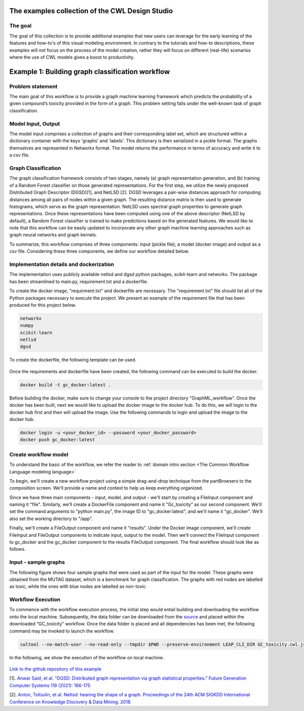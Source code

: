 The examples collection of the CWL Design Studio
===========================================================

The goal
________

The goal of this collection is to provide additional
examples that new users can leverage for the early
learning of the features and how-to's of this
visual modeling environment. In contrary to the 
tutorials and how-to descriptions, these examples
will not focus on the process of the model creation,
rather they will focus on different (real-life) 
scenarios where the use of CWL models gives a boost
to productivity.

Example 1: Building graph classification workflow
===============================================================
Problem statement
______________________
The main goal of this workflow is to provide a graph machine learning framework which predicts the probability of a given compound’s toxicity provided in the form of a graph. This problem setting falls under the well-known task of graph classification. 

Model Input, Output
___________________________

The model input comprises a collection of graphs and their corresponding label set, which are structured within a dictionary container with the keys 'graphs' and 'labels'. This dictionary is then serialized in a pickle format. The graphs themselves are represented in Networkx format. The model returns the performance in terms of accuracy and write it to a csv file. 


Graph Classification
__________________________

The graph classification framework consists of two stages, namely (a) graph representation generation, and (b) training of a Random Forest classifier on those generated representations. For the first step, we utilize the newly proposed Distributed Graph Descriptor (DGSD)[1], and NetLSD [2]. DGSD leverages a pair-wise distances approach for computing distances among all pairs of nodes within a given graph. The resulting distance matrix is then used to generate histograms, which serve as the graph representation. NetLSD uses spectral graph properties to generate graph representations. Once these representations have been computed using one of the above descriptor (NetLSD by default), a Random Forest classifier is trained to make predictions based on the generated features. We would like to note that this workflow can be easily updated to incorporate any other graph machine learning approaches such as graph neural networks and graph kernels. 


To summarize, this workflow comprises of three components: input (pickle file), a model (docker image) and output as a csv file. Considering these three components, we define our workflow detailed below. 

Implementation details and dockerization
___________________________________________

The implementation uses publicly available netlsd and dgsd python packages, scikit-learn and networkx. The package has been streamlined to main.py, requirement.txt and a dockerfile. 


To create the docker image, "requirment.txt" and dockerfile are necessary. The "requirement.txt" file should list all of the Python packages necessary to execute the project. We present an example of the requirement file that has been produced for this project below.

.. code-block:: python

   networkx
   numpy
   scikit-learn
   netlsd
   dgsd
To create the dockerfile, the following template can be used.

.. figure:: docker_file_image.png
   :align: center
   :figwidth: 60%

Once the requirements and dockerfile have been created, the following command can be executed to build the docker. 

.. code-block:: bash

   docker build -t gc_docker:latest .

Before building the docker, make sure to change your console to the project directory "GraphML_workflow". Once the docker has been built, next we would like to upload the docker image to the docker hub. To do this, we will login to the docker hub first and then will upload the image. Use the following commands to login and upload the image to the docker hub. 

.. code-block:: bash

   docker login -u <your_docker_id> --password <your_docker_password>
   docker push gc_docker:latest


Create workflow model
______________________________

To understand the basic of the workflow, we refer the reader to  :ref:`domain intro section <The Common Workflow Language modeling language>`

To begin, we'll create a new workflow project using a simple drag-and-drop technique from the partBrowsers to the composition screen. We'll provide a name and context to help us keep everything organized.

Since we have three main components - input, model, and output - we'll start by creating a FileInput component and naming it "file". Similarly, we'll create a DockerFile component and name it "Gc_toxicity" as our second component. We'll set the command arguments to "python main.py", the image ID to "gc_docker:latest", and we'll name it "gc_docker". We'll also set the working directory to "/app".

Finally, we'll create a FileOutput component and name it "results". Under the Docker image component, we'll create FileInput and FileOutput components to indicate input, output to the model. Then we’ll connect the FileInput component to gc_docker and the gc_docker component to the results FileOutput component. The final workflow should look like as follows. 


.. figure:: gc_toxicity_cwl.png
   :align: center
   :figwidth: 80%
   
Input - sample graphs
__________________________

The following figure shows four sample graphs that were used as part of the input for the model. These graphs were obtained from the MUTAG dataset, which is a benchmark for graph classification. The graphs with red nodes are labelled as toxic, while the ones with blue nodes are labelled as non-toxic.

.. figure:: examples.png
   :align: center
   :figwidth: 80%

Workflow Execution
____________________________________
 

To commence with the workflow execution process, the initial step would entail building and downloading the workflow onto the local machine. Subsequently, the data folder can be downloaded from the `source <https://github.com/webgme/webgme-cwl/tree/master/docs/Examples/GraphML_workflow>`_ and placed within the downloaded “GC_toxicity” workflow.  Once the data folder is placed and all dependencies has been met, the following command may be invoked to launch the workflow. 

.. code-block:: bash

   cwltool --no-match-user --no-read-only --tmpdir $PWD --preserve-environment LEAP_CLI_DIR GC_toxicity.cwl.json --FileInput data/dataset.pkl


In the following, we show the execution of the workflow on local machine. 

.. figure:: execution.gif
   :align: center
   :figwidth: 80%

`Link to the github repository of this example <https://github.com/Anwar-Said/Graph_classification_cwl_example>`_

[1]. `Anwar Said, et al. "DGSD: Distributed graph representation via graph statistical properties." Future Generation Computer Systems 119 (2021): 166-175 <https://www.sciencedirect.com/science/article/pii/S0167739X21000571?casa_token=ICH0PA1ch3EAAAAA:qXYRK5oOEH8irGnKczcs3UDh1nnlgKtyKeDCyd65IKd1UGcqgBbGPoeS52wlRhBYowwNwG1m>`_

[2]. `Anton, Tsitsulin, et al. Netlsd: hearing the shape of a graph. Proceedings of the 24th ACM SIGKDD International Conference on Knowledge Discovery & Data Mining. 2018. <https://dl.acm.org/doi/abs/10.1145/3219819.3219991?casa_token=Fs34Ggee8E4AAAAA:oycODo6pu8y3PrwiUj9bD-uXI8uJ54_s1t4gcBhJb5uOK8ztjcdhwXcSZsUmwLJlX1jLZrHJszMH>`_